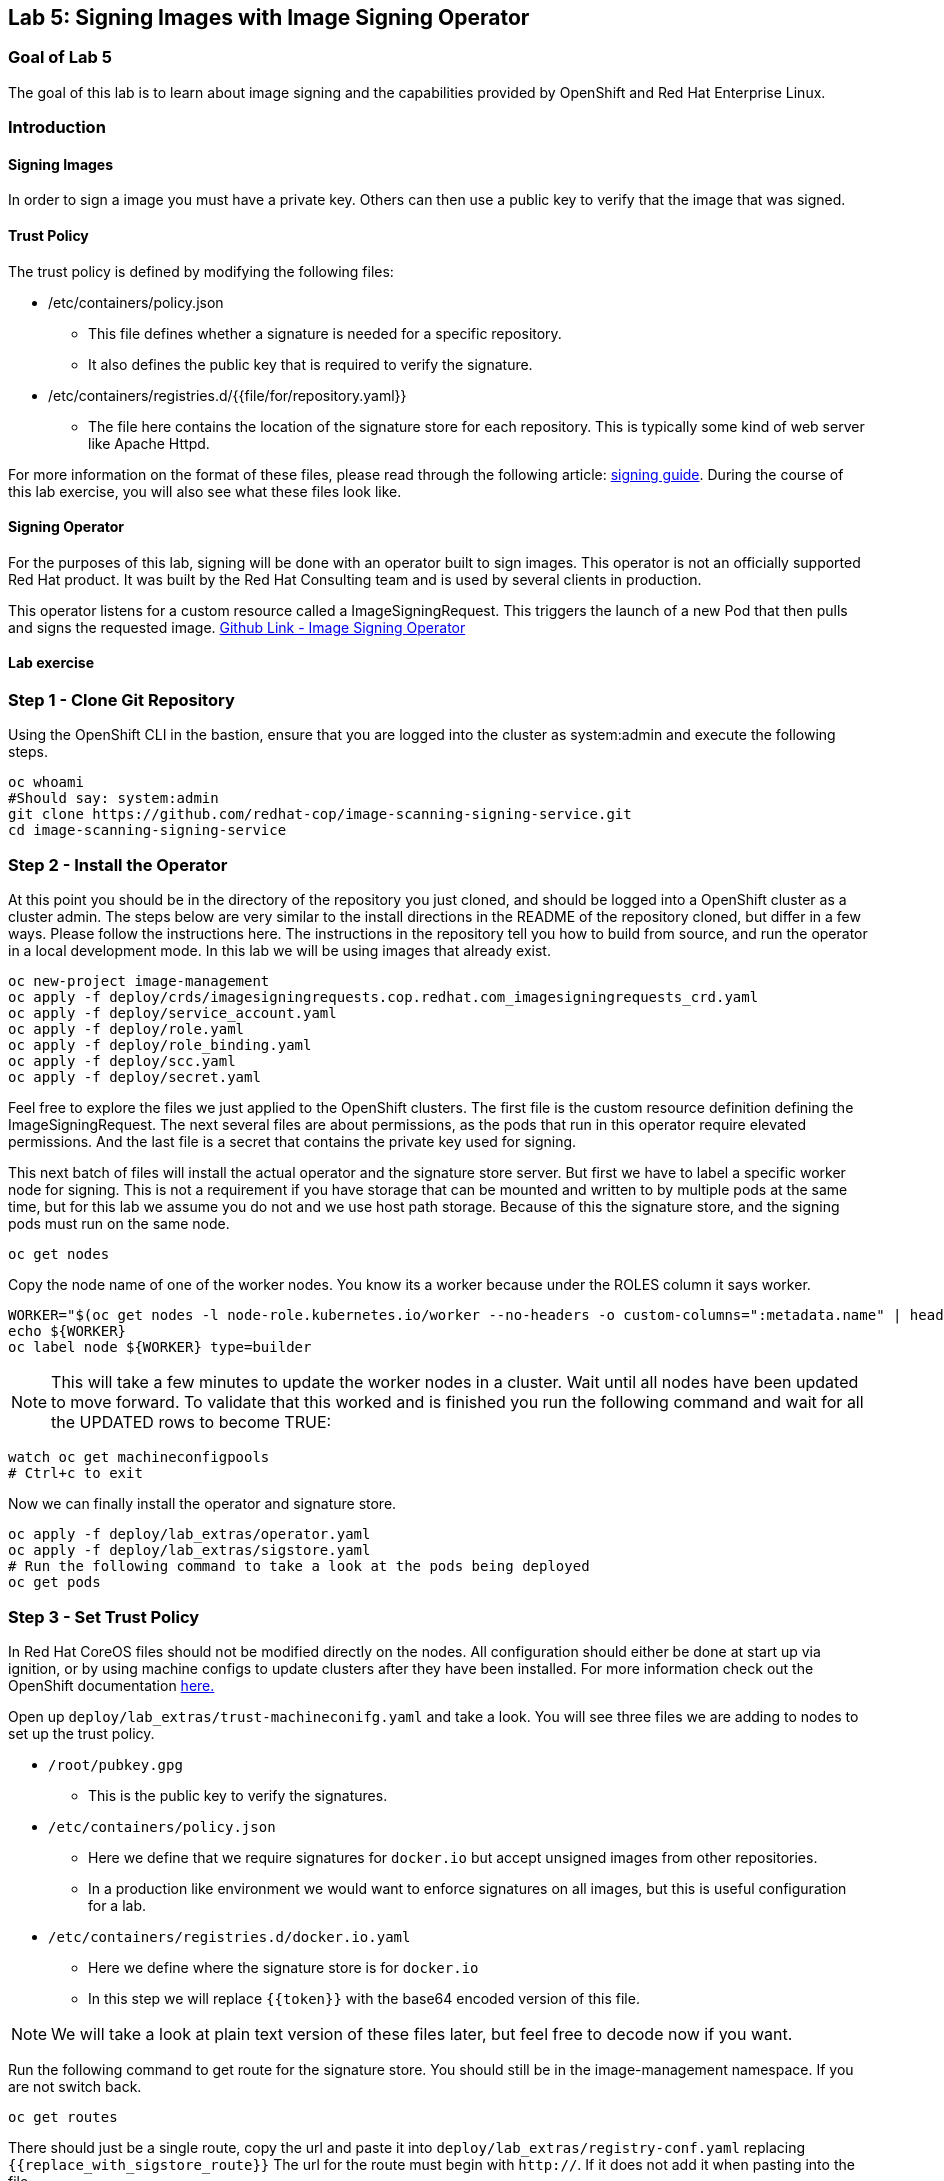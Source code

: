 == Lab 5: Signing Images with Image Signing Operator

=== Goal of Lab 5
The goal of this lab is to learn about image signing and the capabilities provided by OpenShift and Red Hat Enterprise Linux.

=== Introduction

==== Signing Images
In order to sign a image you must have a private key.  Others can then use a public key to verify that the image that was signed.

==== Trust Policy
The trust policy is defined by modifying the following files:

* /etc/containers/policy.json
 - This file defines whether a signature is needed for a specific repository.
 - It also defines the public key that is required to verify the signature.
* /etc/containers/registries.d/{{file/for/repository.yaml}}
 - The file here contains the location of the signature store for each repository.  This is typically some kind of web server like Apache Httpd.

For more information on the format of these files, please read through the following article: link:https://access.redhat.com/articles/3116561[signing guide].  During the course of this lab exercise, you will also see what these files look like.

==== Signing Operator
For the purposes of this lab, signing will be done with an operator built to sign images.  This operator is not an officially supported Red Hat product.  It was built by the Red Hat Consulting team and is used by several clients in production.

This operator listens for a custom resource called a ImageSigningRequest.  This triggers the launch of a new Pod that then pulls and signs the requested image.  link:https://github.com/redhat-cop/image-scanning-signing-service/tree/signing-webinar[Github Link - Image Signing Operator]

==== Lab exercise
=== Step 1 - Clone Git Repository
Using the OpenShift CLI in the bastion, ensure that you are logged into the cluster as system:admin and execute the following steps.

[source]
----
oc whoami
#Should say: system:admin
git clone https://github.com/redhat-cop/image-scanning-signing-service.git
cd image-scanning-signing-service
----

=== Step 2 - Install the Operator
At this point you should be in the directory of the repository you just cloned, and should be logged into a OpenShift cluster as a cluster admin.
The steps below are very similar to the install directions in the README of the repository cloned, but differ in a few ways.  Please follow the instructions here.  The instructions in the repository tell you how to build from source, and run the operator in a local development mode.  In this lab we will be using images that already exist.

[source]
----
oc new-project image-management
oc apply -f deploy/crds/imagesigningrequests.cop.redhat.com_imagesigningrequests_crd.yaml
oc apply -f deploy/service_account.yaml
oc apply -f deploy/role.yaml
oc apply -f deploy/role_binding.yaml
oc apply -f deploy/scc.yaml
oc apply -f deploy/secret.yaml
----

Feel free to explore the files we just applied to the OpenShift clusters.  The first file is the custom resource definition defining the ImageSigningRequest.  The next several files are about permissions, as the pods that run in this operator require elevated permissions.  And the last file is a secret that contains the private key used for signing.

This next batch of files will install the actual operator and the signature store server.
But first we have to label a specific worker node for signing.  This is not a requirement if you have storage that can be mounted and written to by multiple pods at the same time, but for this lab we assume you do not and we use host path storage.  Because of this the signature store, and the signing pods must run on the same node.

[source]
oc get nodes

Copy the node name of one of the worker nodes. You know its a worker because under the ROLES column it says worker.

[source]
----
WORKER="$(oc get nodes -l node-role.kubernetes.io/worker --no-headers -o custom-columns=":metadata.name" | head -1)"
echo ${WORKER}
oc label node ${WORKER} type=builder
----

NOTE: This will take a few minutes to update the worker nodes in a cluster. Wait until all nodes have been updated to move forward. To validate that this worked and is finished you run the following command and wait for all the UPDATED rows to become TRUE:

[source]
----
watch oc get machineconfigpools
# Ctrl+c to exit
----


Now we can finally install the operator and signature store.

[source]
----
oc apply -f deploy/lab_extras/operator.yaml
oc apply -f deploy/lab_extras/sigstore.yaml
# Run the following command to take a look at the pods being deployed
oc get pods
----

=== Step 3 - Set Trust Policy
In Red Hat CoreOS files should not be modified directly on the nodes.  All configuration should either be done at start up via ignition, or by using machine configs to update clusters after they have been installed.  For more information check out the OpenShift documentation link:https://docs.openshift.com/container-platform/4.3/architecture/architecture-rhcos.html[here.]

Open up `deploy/lab_extras/trust-machineconifg.yaml` and take a look.  You will see three files we are adding to nodes to set up the trust policy.

* `/root/pubkey.gpg`
 - This is the public key to verify the signatures.
* `/etc/containers/policy.json`
 - Here we define that we require signatures for `docker.io` but accept unsigned images from other repositories.
 - In a production like environment we would want to enforce signatures on all images, but this is useful configuration for a lab.
* `/etc/containers/registries.d/docker.io.yaml`
 - Here we define where the signature store is for `docker.io`
 - In this step we will replace `{{token}}` with the base64 encoded version of this file.

NOTE: We will take a look at plain text version of these files later, but feel free to decode now if you want.

Run the following command to get route for the signature store.  You should still be in the image-management namespace.  If you are not switch back.
[source]
oc get routes

There should just be a single route, copy the url and paste it into `deploy/lab_extras/registry-conf.yaml` replacing `{{replace_with_sigstore_route}}`
The url for the route must begin with `http://`. If it does not add it when pasting into the file.

Next we need to base64 encode this file.  If running on a linux system this command is as follows:
[source]
base64 deploy/lab_extras/registry-conf.yaml -w 0

Copy the result and paste it into `deploy/lab_extras/trust-machineconifg.yaml`.  You should replace `{{token}}.` This must be a single line. That is what the `-w 0` is for.  Telling it to not wrap the result onto a new line.  If using some other tool to encode make sure the result has no new lines in it.

Now apply the machine config.
[source]
oc apply -f deploy/lab_extras/trust-machineconifg.yaml

This will take a few minutes to update the worker nodes in a cluster.  Wait until all nodes have been updated to move forward.
To validate that this worked and is finished run the following command:
[source]
oc get machineconfig

You should see at the bottom of the list something that looks like this `rendered-worker-XXXXXXXXXXXXXX` that was created moments after you applied the machine config.  This combines all the machine configs that apply to a node and renders them into one to be applied.

Now run:
[source]
----
oc get machineconfigpools
# if you want add a -w to the end of the previous command.  It will wait and update with new results.  You must exit when the machineconfigpool is finished being updated.
----

Wait until the worker is no longer updating. MACHINECOUNT = READYMACHINECOUNT = UPDATEDMACHINECOUNT

==== Step 4  - Explore Worker Nodes
[source]
----
oc get nodes
WORKER="$(oc get nodes -l node-role.kubernetes.io/worker --no-headers -o custom-columns=":metadata.name" | head -1)"
echo ${WORKER}
----

[source]
----
oc debug node/${WORKER}
----

You should now have a shell on a debug container running on one of the worker nodes.
Run the following command to use host binaries:
[source]
chroot /host

This makes it so you have access to the host binaries and file system.  Run the following commands and take a look at the files that control trust on the nodes.

[source]
----
cat /etc/containers/policy.json
cat /etc/containers/registries.d/docker.io.yaml
----

Now if we try to pull a image from `docker.io` directly on this node, we should get an error saying the image has not been signed.

[source]
podman pull docker.io/library/mysql

Now exit from the debug pod.
[source]
----
exit
# that exited from from the chroot command.
exit
# now we are exited from the pod.
----

=== Step 5 Lets Deploy a Application
In this step we will sign and deploy an application from docker.io

First lets watch the application fail to deploy.  We will use a basic nginx container to test this.
[source]
----
oc new-project nginx-test
oc import-image nginx --from="docker.io/nginxinc/nginx-unprivileged" --confirm
oc new-app nginx
----

If we set up everything correctly this pod should not have deployed.
[source]
----
oc get pods
# if it is still in status CreatingContainer just run the command a few more times or add -w.
----

We should see an image pull backoff.  If we describe the pod we can see the events that show the image pull error occurs because the image is not signed.
[source]
oc describe pod {paste pod id from above}

Now lets sign the image so it can deploy.  Lets take a look at the ImageSigningRequest custom resource.  Open up the file `deploy/lab_extras/signing-request.yaml` and take a look.  You can see we are telling it to sign the latest nginx ImageStreamTag.  Now lets apply that file.
[source]
oc apply -f deploy/lab_extras/signing-request.yaml

The signing operator is now going to see this new ImageSigningRequest and launch a signing pod to actually sign the image.  Lets take a look at the logs of that signing pod:
[source]
----
oc get pods -n image-management
# copy the pod id of the most recently created pod (its a 32 character hex string)
oc logs -f {paste pod id} -n image-management
----

You can see that the pod first pulls, then signs the image.

[source]
oc get imagesigningrequests nginx-1 -o yaml

If you look at the status section, it will show you that the signing process completed successfully.

We can take a look at the signature itself too:
[source]
oc get routes -n image-management

Copy the route url and paste it into your browser as follows: `{route_url}/nginxinc`. If you navigate down, you should see a signature created a few moments ago.  You can click it and download it if you want, but it is just binary content.

By this point the application should have deployed since we created the signature.  OpenShift will periodically retry pulling the image and once the signature is in the signature store the app should deploy.
[source]
oc get pods

NOTE: To follow the progress of the pods you can also run the previous command with the parameter -w

The nginx pod should be running and ready. If it is not you can give it another minute or two, if you want to force a redeployment which will attempt to pull again run this:
[source]
oc rollout latest nginx
